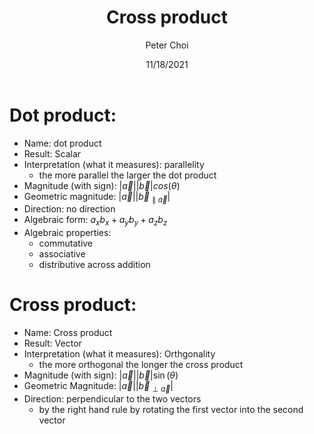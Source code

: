 #+TITLE: Cross product
#+AUTHOR: Peter Choi
#+DATE: 11/18/2021

* Dot product:
- Name: dot product
- Result: Scalar
- Interpretation (what it measures): parallelity
  - the more parallel the larger the dot product
- Magnitude (with sign): $|\vec a||\vec b|cos(\theta)$
- Geometric magnitude: $|\vec a||\vec b_{\parallel \vec a}|$
- Direction: no direction
- Algebraic form: $a_xb_x+a_yb_y+a_zb_z$
- Algebraic properties:
  - commutative
  - associative
  - distributive across addition

* Cross product:
- Name: Cross product
- Result: Vector
- Interpretation (what it measures): Orthgonality
  - the more orthogonal the longer the cross product
- Magnitude (with sign): $|\vec a||\vec b|\sin(\theta)$
- Geometric Magnitude: $|\vec a||\vec b_{\perp \vec a}|$
- Direction: perpendicular to the two vectors
  - by the right hand rule by rotating the first vector into the second vector
